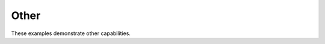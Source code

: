 

.. _sphx_glr_examples_03-other:

Other
-------------

These examples demonstrate other capabilities.


.. raw:: html

    <div class="sphx-glr-thumbnails">


.. raw:: html

    </div>

